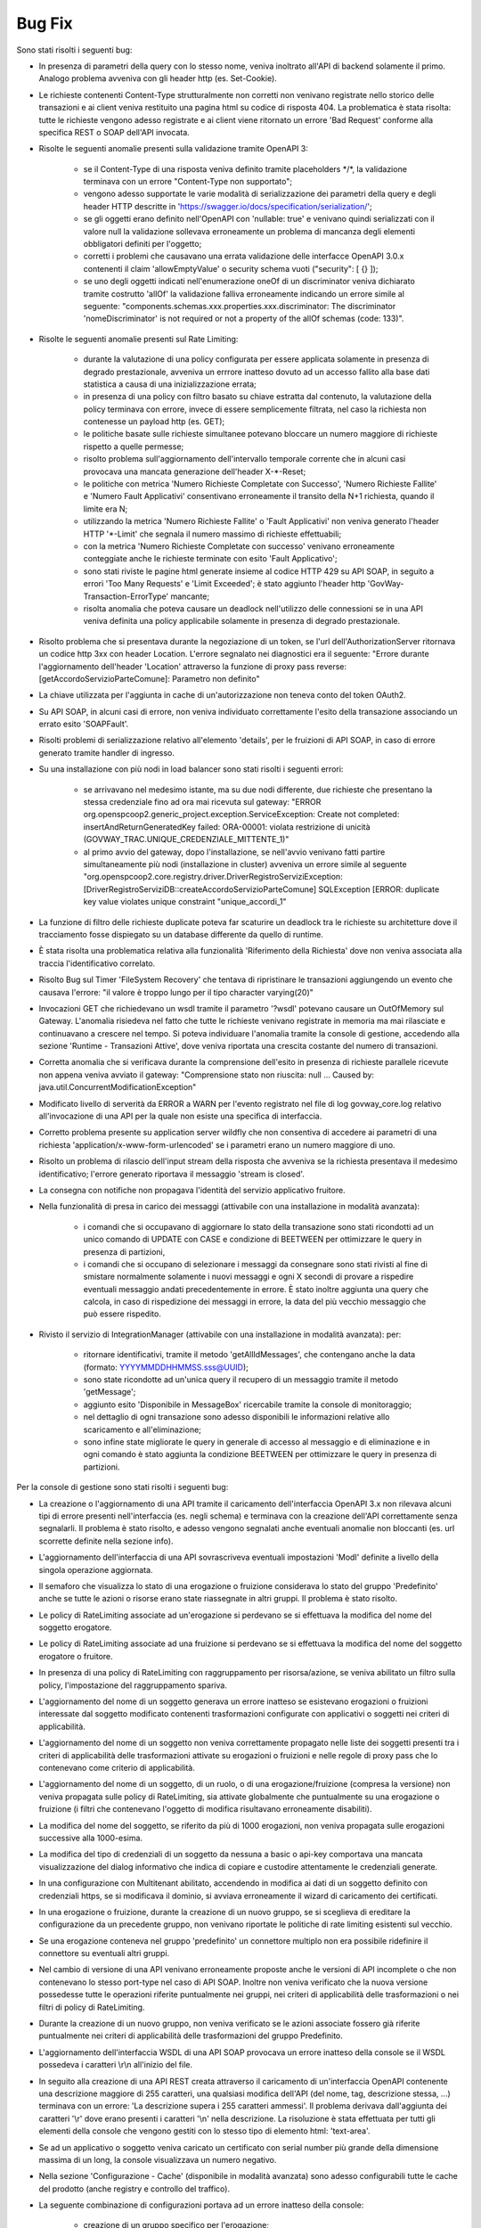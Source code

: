 Bug Fix
-------

Sono stati risolti i seguenti bug:

- In presenza di parametri della query con lo stesso nome, veniva inoltrato all'API di backend solamente il primo. Analogo problema avveniva con gli header http (es. Set-Cookie).

- Le richieste contenenti Content-Type strutturalmente non corretti non venivano registrate nello storico delle transazioni e ai client veniva restituito una pagina html su codice di risposta 404.
  La problematica è stata risolta: tutte le richieste vengono adesso registrate e ai client viene ritornato un errore 'Bad Request' conforme alla specifica REST o SOAP dell'API invocata.
	
- Risolte le seguenti anomalie presenti sulla validazione tramite OpenAPI 3:

	- se il Content-Type di una risposta veniva definito tramite placeholders \*/\*, la validazione terminava con un errore "Content-Type non supportato";

	- vengono adesso supportate le varie modalità di serializzazione dei parametri della query e degli header HTTP descritte in 'https://swagger.io/docs/specification/serialization/';

	- se gli oggetti erano definito nell'OpenAPI con 'nullable: true' e venivano quindi serializzati con il valore null la validazione sollevava erroneamente un problema di mancanza degli elementi obbligatori definiti per l'oggetto;

	- corretti i problemi che causavano una errata validazione delle interfacce OpenAPI 3.0.x contenenti il claim 'allowEmptyValue' o security schema vuoti ("security": [ {} ]);

	- se uno degli oggetti indicati nell'enumerazione oneOf di un discriminator veniva dichiarato tramite costrutto 'allOf' la validazione falliva erroneamente indicando un errore simile al seguente: "components.schemas.xxx.properties.xxx.discriminator: The discriminator 'nomeDiscriminator' is not required or not a property of the allOf schemas (code: 133)". 

- Risolte le seguenti anomalie presenti sul Rate Limiting:

	- durante la valutazione di una policy configurata per essere applicata solamente in presenza di degrado prestazionale, avveniva un errrore inatteso dovuto ad un accesso fallito alla base dati statistica a causa di una inizializzazione errata;

	- in presenza di una policy con filtro basato su chiave estratta dal contenuto, la valutazione della policy terminava con errore, invece di essere semplicemente filtrata, nel caso la richiesta non contenesse un payload http (es. GET);

	- le politiche basate sulle richieste simultanee potevano bloccare un numero maggiore di richieste rispetto a quelle permesse;

	- risolto problema sull'aggiornamento dell'intervallo temporale corrente che in alcuni casi provocava una mancata generazione dell'header X-\*-Reset;

	- le politiche con metrica 'Numero Richieste Completate con Successo', 'Numero Richieste Fallite' e 'Numero Fault Applicativi' consentivano erroneamente il transito della N+1 richiesta, quando il limite era N;

	- utilizzando la metrica 'Numero Richieste Fallite' o 'Fault Applicativi' non veniva generato l'header HTTP '\*-Limit' che segnala il numero massimo di richieste effettuabili;

	- con la metrica 'Numero Richieste Completate con successo' venivano erroneamente conteggiate anche le richieste terminate con esito 'Fault Applicativo';

	- sono stati riviste le pagine html generate insieme al codice HTTP 429 su API SOAP, in seguito a errori 'Too Many Requests' e 'Limit Exceeded'; è stato aggiunto l'header http 'GovWay-Transaction-ErrorType' mancante;

	- risolta anomalia che poteva causare un deadlock nell'utilizzo delle connessioni se in una API veniva definita una policy applicabile solamente in presenza di degrado prestazionale.

- Risolto problema che si presentava durante la negoziazione di un token, se l'url dell'AuthorizationServer ritornava un codice http 3xx con header Location. L'errore segnalato nei diagnostici era il seguente: "Errore durante l'aggiornamento dell'header 'Location' attraverso la funzione di proxy pass reverse: [getAccordoServizioParteComune]: Parametro non definito"

- La chiave utilizzata per l'aggiunta in cache di un'autorizzazione non teneva conto del token OAuth2.

- Su API SOAP, in alcuni casi di errore, non veniva individuato correttamente l'esito della transazione associando un errato esito 'SOAPFault'.

- Risolti problemi di serializzazione relativo all'elemento 'details', per le fruizioni di API SOAP, in caso di errore generato tramite handler di ingresso.

- Su una installazione con più nodi in load balancer sono stati risolti i seguenti errori:

	- se arrivavano nel medesimo istante, ma su due nodi differente, due richieste che presentano la stessa credenziale fino ad ora mai ricevuta sul gateway: "ERROR org.openspcoop2.generic_project.exception.ServiceException: Create not completed: insertAndReturnGeneratedKey failed: ORA-00001: violata restrizione di unicità (GOVWAY_TRAC.UNIQUE_CREDENZIALE_MITTENTE_1)"

	- al primo avvio del gateway, dopo l'installazione, se nell'avvio venivano fatti partire simultaneamente più nodi (installazione in cluster) avveniva un errore simile al seguente "org.openspcoop2.core.registry.driver.DriverRegistroServiziException: [DriverRegistroServiziDB::createAccordoServizioParteComune] SQLException [ERROR: duplicate key value violates unique constraint "unique_accordi_1"

- La funzione di filtro delle richieste duplicate poteva far scaturire un deadlock tra le richieste su architetture dove il tracciamento fosse dispiegato su un database differente da quello di runtime.

- È stata risolta una problematica relativa alla funzionalità 'Riferimento della Richiesta' dove non veniva associata alla traccia l'identificativo correlato.

- Risolto Bug sul Timer 'FileSystem Recovery' che tentava di ripristinare le transazioni aggiungendo un evento che causava l'errore: "il valore è troppo lungo per il tipo character varying(20)"
 
- Invocazioni GET che richiedevano un wsdl tramite il parametro '?wsdl' potevano causare un OutOfMemory sul Gateway. L'anomalia risiedeva nel fatto che tutte le richieste venivano registrate in memoria ma mai rilasciate e continuavano a crescere nel tempo. Si poteva individuare l'anomalia tramite la console di gestione, accedendo alla sezione 'Runtime - Transazioni Attive', dove veniva riportata una crescita costante del numero di transazioni.

- Corretta anomalia che si verificava durante la comprensione dell'esito in presenza di richieste parallele ricevute non appena veniva avviato il gateway: "Comprensione stato non riuscita: null ... Caused by: java.util.ConcurrentModificationException"

- Modificato livello di serverità da ERROR a WARN per l'evento registrato nel file di log govway_core.log relativo all'invocazione di una API per la quale non esiste una specifica di interfaccia. 

- Corretto problema presente su application server wildfly che non consentiva di accedere ai parametri di una richiesta 'application/x-www-form-urlencoded' se i parametri erano un numero maggiore di uno.

- Risolto un problema di rilascio dell'input stream della risposta che avveniva se la richiesta presentava il medesimo identificativo; l'errore generato riportava il messaggio 'stream is closed'.

- La consegna con notifiche non propagava l'identità del servizio applicativo fruitore.

- Nella funzionalità di presa in carico dei messaggi (attivabile con una installazione in modalità avanzata):

	- i comandi che si occupavano di aggiornare lo stato della transazione sono stati ricondotti ad un unico comando di UPDATE con CASE e condizione di BEETWEEN per ottimizzare le query in presenza di partizioni,
	- i comandi che si occupano di selezionare i messaggi da consegnare sono stati rivisti al fine di smistare normalmente solamente i nuovi messaggi e ogni X secondi di provare a rispedire eventuali messaggio andati precedentemente in errore. È stato inoltre aggiunta una query che calcola, in caso di rispedizione dei messaggi in errore, la data del più vecchio messaggio che può essere rispedito.

- Rivisto il servizio di IntegrationManager (attivabile con una installazione in modalità avanzata): per:

	- ritornare identificativi, tramite il metodo 'getAllIdMessages', che contengano anche la data (formato: YYYYMMDDHHMMSS.sss@UUID);

	- sono state ricondotte ad un'unica query il recupero di un messaggio tramite il metodo 'getMessage';

	- aggiunto esito 'Disponibile in MessageBox' ricercabile tramite la console di monitoraggio;

	- nel dettaglio di ogni transazione sono adesso disponibili le informazioni relative allo scaricamento e all'eliminazione;

	- sono infine state migliorate le query in generale di accesso al messaggio e di eliminazione e in ogni comando è stato aggiunta la condizione BEETWEEN per ottimizzare le query in presenza di partizioni.



Per la console di gestione sono stati risolti i seguenti bug:

- La creazione o l'aggiornamento di una API tramite il caricamento dell'interfaccia OpenAPI 3.x non rilevava alcuni tipi di errore presenti nell'interfaccia (es. negli schema) e terminava con la creazione dell'API correttamente senza segnalarli. Il problema è stato risolto, e adesso vengono segnalati anche eventuali anomalie non bloccanti (es. url scorrette definite nella sezione info).

- L'aggiornamento dell'interfaccia di una API sovrascriveva eventuali impostazioni 'ModI' definite a livello della singola operazione aggiornata.

- Il semaforo che visualizza lo stato di una erogazione o fruizione considerava lo stato del gruppo 'Predefinito' anche se tutte le azioni o risorse erano state riassegnate in altri gruppi. Il problema è stato risolto.

- Le policy di RateLimiting associate ad un'erogazione si perdevano se si effettuava la modifica del nome del soggetto erogatore.

- Le policy di RateLimiting associate ad una fruizione si perdevano se si effettuava la modifica del nome del soggetto erogatore o fruitore.

- In presenza di una policy di RateLimiting con raggruppamento per risorsa/azione, se veniva abilitato un filtro sulla policy, l'impostazione del raggruppamento spariva.

- L'aggiornamento del nome di un soggetto generava un errore inatteso se esistevano erogazioni o fruizioni interessate dal soggetto modificato contenenti trasformazioni configurate con applicativi o soggetti nei criteri di applicabilità.

- L'aggiornamento del nome di un soggetto non veniva correttamente propagato nelle liste dei soggetti presenti tra i criteri di applicabilità delle trasformazioni attivate su erogazioni o fruizioni e nelle regole di proxy pass che lo contenevano come criterio di applicabilità.

- L'aggiornamento del nome di un soggetto, di un ruolo, o di una erogazione/fruizione (compresa la versione) non veniva propagata sulle policy di RateLimiting, sia attivate globalmente che puntualmente su una erogazione o fruizione (i filtri che contenevano l'oggetto di modifica risultavano erroneamente disabiliti).

- La modifica del nome del soggetto, se riferito da più di 1000 erogazioni, non veniva propagata sulle erogazioni successive alla 1000-esima.

- La modifica del tipo di credenziali di un soggetto da nessuna a basic o api-key comportava una mancata visualizzazione del dialog informativo che indica di copiare e custodire attentamente le credenziali generate.

- In una configurazione con Multitenant abilitato, accendendo in modifica ai dati di un soggetto definito con credenziali https, se si modificava il dominio, si avviava erroneamente il wizard di caricamento dei certificati.

- In una erogazione o fruizione, durante la creazione di un nuovo gruppo, se si sceglieva di ereditare la configurazione da un precedente gruppo, non venivano riportate le politiche di rate limiting esistenti sul vecchio.

- Se una erogazione conteneva nel gruppo 'predefinito' un connettore multiplo non era possibile ridefinire il connettore su eventuali altri gruppi.

- Nel cambio di versione di una API venivano erroneamente proposte anche le versioni di API incomplete o che non contenevano lo stesso port-type nel caso di API SOAP. Inoltre non veniva verificato che la nuova versione possedesse tutte le operazioni riferite puntualmente nei gruppi, nei criteri di applicabilità delle trasformazioni o nei filtri di policy di RateLimiting.

- Durante la creazione di un nuovo gruppo, non veniva verificato se le azioni associate fossero già riferite puntualmente nei criteri di applicabilità delle trasformazioni del gruppo Predefinito.

- L'aggiornamento dell'interfaccia WSDL di una API SOAP provocava un errore inatteso della console se il WSDL possedeva i caratteri \\r\\n all'inizio del file.

- In seguito alla creazione di una API REST creata attraverso il caricamento di un'interfaccia OpenAPI contenente una descrizione maggiore di 255 caratteri, una qualsiasi modifica dell'API (del nome, tag, descrizione stessa, ...) terminava con un errore: 'La descrizione supera i 255 caratteri ammessi'. Il problema derivava dall'aggiunta dei caratteri '\\r' dove erano presenti i caratteri '\\n' nella descrizione.  La risoluzione è stata effettuata per tutti gli elementi della console che vengono gestiti con lo stesso tipo di elemento html: 'text-area'.

- Se ad un applicativo o soggetto veniva caricato un certificato con serial number più grande della dimensione massima di un long, la console visualizzava un numero negativo.
	
- Nella sezione 'Configurazione - Cache' (disponibile in modalità avanzata) sono adesso configurabili tutte le cache del prodotto (anche registry e controllo del traffico).
	
- La seguente combinazione di configurazioni portava ad un errore inatteso della console:

	- creazione di un gruppo specifico per l'erogazione;
	- tramite l'interfaccia in modalità avanzata veniva ridefinito il connettore per il nuovo gruppo associando al connettore un applicativo di tipo server;
	- si ripristinava nuovamente il connettore del gruppo Predefinito per il nuovo gruppo;
	- a questo punto provando nuovamente a ridefinire il connettore per il gruppo la console terminava con un errore inatteso poichè la precedente operazione non aveva eliminato sul database l'applicativo interno.

- L'eliminazione di un'entità del registro rimaneva nella cache interna dell'applicazione e in alcune circostanze veniva ripresentata erroneamente. 
  Si riproduceva ad esempio accedendo alla lista delle API e eliminandone una. Successivamente se si entrava nel dettaglio di un'altra API e si ritornava alla lista passando dalla breadcrumb "API > NomeApi .." veniva erroneamente riportata la precedente API eliminata. Un problema simile era presente quando si eliminava o modificava il nome di un Soggetto, di un Applicativo, di uno Scope o di un Ruolo.

- Una volta impostato un filtro su un connettore multiplo, era possibile solamente modificarne il valore ma non eliminarlo.

- Durante l'aggiornamento del nome di un Tag veniva erroneamente generato un messaggio di livello ERROR nel file di log.

- Durante il salvataggio delle API (e dei Soggetti in Multitenant) associate ad un utente, quando si selezionava la checkbox 'Tutti' nella pagina di configurazione dell'utente la precedente associazione continuava ad esistere a livello di base dati anche se non più visualizzate da console comportando anomalie durante l'utilizzo della console.

- Migliorato il messaggio di errore riportato dalla console se viene utilizzata la funzionalità 'Importa' o 'Esporta' senza fornire un archivio.

- Nei Connettori Multipli erano presenti i seguenti problemi relativi alle credenziali basic associate in una consegna tramite servizio IntegrationManager (funzionalità attivabile con una installazione 'avanzata'):

	- le credenziali non venivano verificate ed era quindi erroneamente possibile creare una consegna senza credenziali

	- le credenziali definite non venivano controllate se fossero già utilizzate in altri applicativi o erogazioni

	- se veniva prima abilitata la consegna tramite I.M. assegnando delle credenziali basic e poi successivamente disabilitata,   le credenziali rimanevano erroneamente assegnate all'applicativo. Il problema si evidenziava quando si effettuava un export ed un successivo import dell'erogazione. Terminato il processo di import veniva creato erroneamente un applicativo che possedeva il nome interno dell'erogazione e le credenziali che inizialmente erano state assegnate alla funzione I.M.




Per la console di monitoraggio sono stati risolti i seguenti bug:

- La console non visualizzava il contenuto del messaggio, anche se salvato dal gateway, in presenza di header http con valore una stringa vuota.

- Risolto problema presente sui criteri di generazione di un report statistico: quando veniva selezionata un'implementazione di API non era più possibile modificare il tipo delle informazioni visualizzate nel report (numero transazioni, dimensione e latenza).

- In presenza di una configurazione in Load Balancing, se la connessione verso un nodo andava in "read timed out", la console era accessibile allo scadere del timeout impostato a 120 secondi. Il valore di default del timeout è stato ridotto a 5 secondi.

- Risolto problema presente nella gestione dei permessi riguardanti gli utenti della console di monitoraggio con visibilità limitata per soggetti e/o API:

	- le ricerche puntuali tramite identificativo di transazione o di messaggio non verificavano che l'utente avesse i diritti a visualizzare i dati della transazione;

	- le liste contenenti le erogazioni o le fruizioni di API, impostabili nei criteri di ricerca, visualizzano adesso solamente le API associate all'utente.

- Il controllo dello stato dei nodi del cluster non avveniva ogni 60 secondi a causa di una problematica che resettava il counter ad ogni navigazione sulla console di monitoraggio e quindi una continua navigazione faceva si che l'aggiornamento dello stato non avvenisse mai.



Per le API di monitoraggio sono stati risolti i seguenti bug:

- In una configurazione multitenant, con opzione 'multitenant.forzaSoggettoDefault' disabilitata (comportamento di default), la generazione di report statistici con filtro contenente il field 'api_implementata', senza la definizione del soggetto referente (richiesta comune per il Profilo 'API Gateway'), produceva il seguente errore: Parametro 'api' fornito possiede un valore 'NomeAPI:1' che non rispetta il formato atteso '^[a-z]{2,20}/[0-9A-Za-z]+:[_A-Za-z][\\-\\._A-Za-z0-9]*:\\d$'

- Le interfacce generate tramite 'CXF OpenApiFeature' presentavano erroneamente come risposta 2xx un problem detail.
